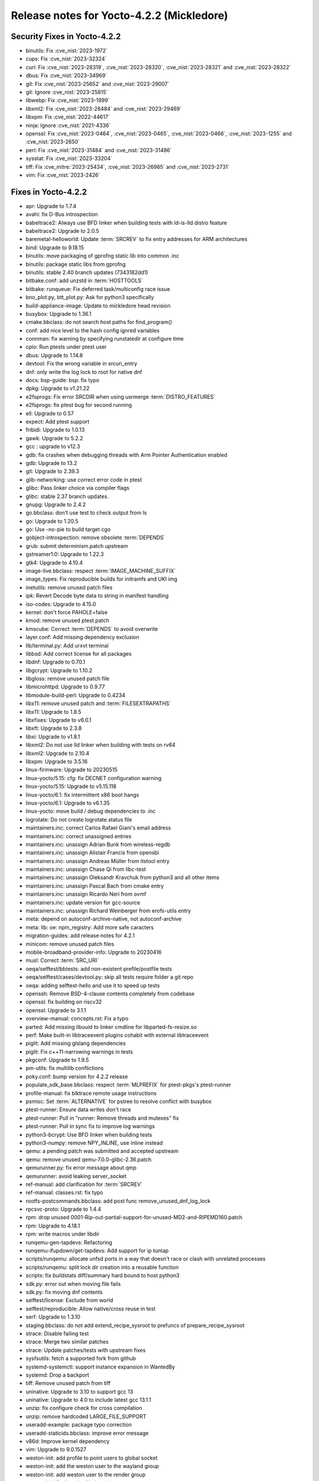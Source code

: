 .. SPDX-License-Identifier: CC-BY-SA-2.0-UK

Release notes for Yocto-4.2.2 (Mickledore)
------------------------------------------

Security Fixes in Yocto-4.2.2
~~~~~~~~~~~~~~~~~~~~~~~~~~~~~

-  binutils: Fix :cve_nist:`2023-1972`
-  cups: Fix :cve_nist:`2023-32324`
-  curl: Fix :cve_nist:`2023-28319`, :cve_nist:`2023-28320`, :cve_nist:`2023-28321` and :cve_nist:`2023-28322`
-  dbus: Fix :cve_nist:`2023-34969`
-  git: Fix :cve_nist:`2023-25652` and :cve_nist:`2023-29007`
-  git: Ignore :cve_nist:`2023-25815`
-  libwebp: Fix :cve_nist:`2023-1999`
-  libxml2: Fix :cve_nist:`2023-28484` and :cve_nist:`2023-29469`
-  libxpm: Fix :cve_nist:`2022-44617`
-  ninja: Ignore :cve_nist:`2021-4336`
-  openssl: Fix :cve_nist:`2023-0464`, :cve_nist:`2023-0465`, :cve_nist:`2023-0466`, :cve_nist:`2023-1255` and :cve_nist:`2023-2650`
-  perl: Fix :cve_nist:`2023-31484` and :cve_nist:`2023-31486`
-  sysstat: Fix :cve_nist:`2023-33204`
-  tiff: Fix :cve_mitre:`2023-25434`, :cve_nist:`2023-26965` and :cve_nist:`2023-2731`
-  vim: Fix :cve_nist:`2023-2426`


Fixes in Yocto-4.2.2
~~~~~~~~~~~~~~~~~~~~

-  apr: Upgrade to 1.7.4
-  avahi: fix D-Bus introspection
-  babeltrace2: Always use BFD linker when building tests with ld-is-lld distro feature
-  babeltrace2: Upgrade to 2.0.5
-  baremetal-helloworld: Update :term:`SRCREV` to fix entry addresses for ARM architectures
-  bind: Upgrade to 9.18.15
-  binutils: move packaging of gprofng static lib into common .inc
-  binutils: package static libs from gprofng
-  binutils: stable 2.40 branch updates (7343182dd1)
-  bitbake.conf: add unzstd in :term:`HOSTTOOLS`
-  bitbake: runqueue: Fix deferred task/multiconfig race issue
-  bno_plot.py, btt_plot.py: Ask for python3 specifically
-  build-appliance-image: Update to mickledore head revision
-  busybox: Upgrade to 1.36.1
-  cmake.bbclass: do not search host paths for find_program()
-  conf: add nice level to the hash config ignred variables
-  connman: fix warning by specifying runstatedir at configure time
-  cpio: Run ptests under ptest user
-  dbus: Upgrade to 1.14.8
-  devtool: Fix the wrong variable in srcuri_entry
-  dnf: only write the log lock to root for native dnf
-  docs: bsp-guide: bsp: fix typo
-  dpkg: Upgrade to v1.21.22
-  e2fsprogs: Fix error SRCDIR when using usrmerge :term:`DISTRO_FEATURES`
-  e2fsprogs: fix ptest bug for second running
-  ell: Upgrade to 0.57
-  expect: Add ptest support
-  fribidi: Upgrade to 1.0.13
-  gawk: Upgrade to 5.2.2
-  gcc : upgrade to v12.3
-  gdb: fix crashes when debugging threads with Arm Pointer Authentication enabled
-  gdb: Upgrade to 13.2
-  git: Upgrade to 2.39.3
-  glib-networking: use correct error code in ptest
-  glibc: Pass linker choice via compiler flags
-  glibc: stable 2.37 branch updates.
-  gnupg: Upgrade to 2.4.2
-  go.bbclass: don't use test to check output from ls
-  go: Upgrade to 1.20.5
-  go: Use -no-pie to build target cgo
-  gobject-introspection: remove obsolete :term:`DEPENDS`
-  grub: submit determinism.patch upstream
-  gstreamer1.0: Upgrade to 1.22.3
-  gtk4: Upgrade to 4.10.4
-  image-live.bbclass: respect :term:`IMAGE_MACHINE_SUFFIX`
-  image_types: Fix reproducible builds for initramfs and UKI img
-  inetutils: remove unused patch files
-  ipk: Revert Decode byte data to string in manifest handling
-  iso-codes: Upgrade to 4.15.0
-  kernel: don't force PAHOLE=false
-  kmod: remove unused ptest.patch
-  kmscube: Correct :term:`DEPENDS` to avoid overwrite
-  layer.conf: Add missing dependency exclusion
-  lib/terminal.py: Add urxvt terminal
-  libbsd: Add correct license for all packages
-  libdnf: Upgrade to 0.70.1
-  libgcrypt: Upgrade to 1.10.2
-  libgloss: remove unused patch file
-  libmicrohttpd: Upgrade to 0.9.77
-  libmodule-build-perl: Upgrade to 0.4234
-  libx11: remove unused patch and :term:`FILESEXTRAPATHS`
-  libx11: Upgrade to 1.8.5
-  libxfixes: Upgrade to v6.0.1
-  libxft: Upgrade to 2.3.8
-  libxi: Upgrade to v1.8.1
-  libxml2: Do not use lld linker when building with tests on rv64
-  libxml2: Upgrade to 2.10.4
-  libxpm: Upgrade to 3.5.16
-  linux-firmware: Upgrade to 20230515
-  linux-yocto/5.15: cfg: fix DECNET configuration warning
-  linux-yocto/5.15: Upgrade to v5.15.118
-  linux-yocto/6.1: fix intermittent x86 boot hangs
-  linux-yocto/6.1: Upgrade to v6.1.35
-  linux-yocto: move build / debug dependencies to .inc
-  logrotate: Do not create logrotate.status file
-  maintainers.inc: correct Carlos Rafael Giani's email address
-  maintainers.inc: correct unassigned entries
-  maintainers.inc: unassign Adrian Bunk from wireless-regdb
-  maintainers.inc: unassign Alistair Francis from opensbi
-  maintainers.inc: unassign Andreas Müller from itstool entry
-  maintainers.inc: unassign Chase Qi from libc-test
-  maintainers.inc: unassign Oleksandr Kravchuk from python3 and all other items
-  maintainers.inc: unassign Pascal Bach from cmake entry
-  maintainers.inc: unassign Ricardo Neri from ovmf
-  maintainers.inc: update version for gcc-source
-  maintainers.inc: unassign Richard Weinberger from erofs-utils entry
-  meta: depend on autoconf-archive-native, not autoconf-archive
-  meta: lib: oe: npm_registry: Add more safe caracters
-  migration-guides: add release notes for 4.2.1
-  minicom: remove unused patch files
-  mobile-broadband-provider-info: Upgrade to 20230416
-  musl: Correct :term:`SRC_URI`
-  oeqa/selftest/bbtests: add non-existent prefile/postfile tests
-  oeqa/selftest/cases/devtool.py: skip all tests require folder a git repo
-  oeqa: adding selftest-hello and use it to speed up tests
-  openssh: Remove BSD-4-clause contents completely from codebase
-  openssl: fix building on riscv32
-  openssl: Upgrade to 3.1.1
-  overview-manual: concepts.rst: Fix a typo
-  parted: Add missing libuuid to linker cmdline for libparted-fs-resize.so
-  perf: Make built-in libtraceevent plugins cohabit with external libtraceevent
-  piglit: Add missing glslang dependencies
-  piglit: Fix c++11-narrowing warnings in tests
-  pkgconf: Upgrade to 1.9.5
-  pm-utils: fix multilib conflictions
-  poky.conf: bump version for 4.2.2 release
-  populate_sdk_base.bbclass: respect :term:`MLPREFIX` for ptest-pkgs's ptest-runner
-  profile-manual: fix blktrace remote usage instructions
-  psmisc: Set :term:`ALTERNATIVE` for pstree to resolve conflict with busybox
-  ptest-runner: Ensure data writes don't race
-  ptest-runner: Pull in "runner: Remove threads and mutexes" fix
-  ptest-runner: Pull in sync fix to improve log warnings
-  python3-bcrypt: Use BFD linker when building tests
-  python3-numpy: remove NPY_INLINE, use inline instead
-  qemu: a pending patch was submitted and accepted upstream
-  qemu: remove unused qemu-7.0.0-glibc-2.36.patch
-  qemurunner.py: fix error message about qmp
-  qemurunner: avoid leaking server_socket
-  ref-manual: add clarification for :term:`SRCREV`
-  ref-manual: classes.rst: fix typo
-  rootfs-postcommands.bbclass: add post func remove_unused_dnf_log_lock
-  rpcsvc-proto: Upgrade to 1.4.4
-  rpm: drop unused 0001-Rip-out-partial-support-for-unused-MD2-and-RIPEMD160.patch
-  rpm: Upgrade to 4.18.1
-  rpm: write macros under libdir
-  runqemu-gen-tapdevs: Refactoring
-  runqemu-ifupdown/get-tapdevs: Add support for ip tuntap
-  scripts/runqemu: allocate unfsd ports in a way that doesn't race or clash with unrelated processes
-  scripts/runqemu: split lock dir creation into a reusable function
-  scripts: fix buildstats diff/summary hard bound to host python3
-  sdk.py: error out when moving file fails
-  sdk.py: fix moving dnf contents
-  selftest/license: Exclude from world
-  selftest/reproducible: Allow native/cross reuse in test
-  serf: Upgrade to 1.3.10
-  staging.bbclass: do not add extend_recipe_sysroot to prefuncs of prepare_recipe_sysroot
-  strace: Disable failing test
-  strace: Merge two similar patches
-  strace: Update patches/tests with upstream fixes
-  sysfsutils: fetch a supported fork from github
-  systemd-systemctl: support instance expansion in WantedBy
-  systemd: Drop a backport
-  tiff: Remove unused patch from tiff
-  uninative: Upgrade to 3.10 to support gcc 13
-  uninative: Upgrade to 4.0 to include latest gcc 13.1.1
-  unzip: fix configure check for cross compilation
-  unzip: remove hardcoded LARGE_FILE_SUPPORT
-  useradd-example: package typo correction
-  useradd-staticids.bbclass: improve error message
-  v86d: Improve kernel dependency
-  vim: Upgrade to 9.0.1527
-  weston-init: add profile to point users to global socket
-  weston-init: add the weston user to the wayland group
-  weston-init: add weston user to the render group
-  weston-init: fix the mixed indentation
-  weston-init: guard against systemd configs
-  weston-init: make sure the render group exists
-  wget: Upgrade to 1.21.4
-  wireless-regdb: Upgrade to 2023.05.03
-  xdpyinfo: Upgrade to 1.3.4
-  xf86-video-intel: Use the HTTPS protocol to fetch the Git repositories
-  xinput: upgrade to v1.6.4
-  xwininfo: upgrade to v1.1.6
-  xz: Upgrade to 5.4.3
-  yocto-bsps: update to v5.15.106
-  zip: fix configure check by using _Static_assert
-  zip: remove unnecessary LARGE_FILE_SUPPORT CLFAGS


Known Issues in Yocto-4.2.2
~~~~~~~~~~~~~~~~~~~~~~~~~~~

- N/A


Contributors to Yocto-4.2.2
~~~~~~~~~~~~~~~~~~~~~~~~~~~

-  Alberto Planas
-  Alejandro Hernandez Samaniego
-  Alexander Kanavin
-  Andrej Valek
-  Andrew Jeffery
-  Anuj Mittal
-  Archana Polampalli
-  BELOUARGA Mohamed
-  Bruce Ashfield
-  Changqing Li
-  Charlie Wu
-  Chen Qi
-  Chi Xu
-  Daniel Ammann
-  Deepthi Hemraj
-  Denys Dmytriyenko
-  Dmitry Baryshkov
-  Ed Beroset
-  Eero Aaltonen
-  Fabien Mahot
-  Frieder Paape
-  Frieder Schrempf
-  Hannu Lounento
-  Ian Ray
-  Jermain Horsman
-  Jörg Sommer
-  Kai Kang
-  Khem Raj
-  Lee Chee Yang
-  Lorenzo Arena
-  Marc Ferland
-  Markus Volk
-  Martin Jansa
-  Michael Halstead
-  Mikko Rapeli
-  Mingli Yu
-  Natasha Bailey
-  Nikhil R
-  Pablo Saavedra
-  Paul Gortmaker
-  Pavel Zhukov
-  Peter Kjellerstedt
-  Qiu Tingting
-  Quentin Schulz
-  Randolph Sapp
-  Randy MacLeod
-  Ranjitsinh Rathod
-  Richard Purdie
-  Riyaz Khan
-  Ross Burton
-  Sakib Sajal
-  Sanjay Chitroda
-  Siddharth Doshi
-  Soumya Sambu
-  Steve Sakoman
-  Sudip Mukherjee
-  Sundeep KOKKONDA
-  Thomas Roos
-  Tim Orling
-  Tom Hochstein
-  Trevor Gamblin
-  Ulrich Ölmann
-  Wang Mingyu
-  Xiangyu Chen


Repositories / Downloads for Yocto-4.2.2
~~~~~~~~~~~~~~~~~~~~~~~~~~~~~~~~~~~~~~~~~

poky

-  Repository Location: :yocto_git:`/poky`
-  Branch: :yocto_git:`mickledore </poky/log/?h=mickledore>`
-  Tag:  :yocto_git:`yocto-4.2.2 </poky/log/?h=yocto-4.2.2>`
-  Git Revision: :yocto_git:`6e17b3e644ca15b8b4afd071ccaa6f172a0e681a </poky/commit/?id=6e17b3e644ca15b8b4afd071ccaa6f172a0e681a>`
-  Release Artefact: poky-6e17b3e644ca15b8b4afd071ccaa6f172a0e681a
-  sha: c0b4dadcf00b97d866dd4cc2f162474da2c3e3289badaa42a978bff1d479af99
-  Download Locations:
   http://downloads.yoctoproject.org/releases/yocto/yocto-4.2.2/poky-6e17b3e644ca15b8b4afd071ccaa6f172a0e681a.tar.bz2
   http://mirrors.kernel.org/yocto/yocto/yocto-4.2.2/poky-6e17b3e644ca15b8b4afd071ccaa6f172a0e681a.tar.bz2

openembedded-core

-  Repository Location: :oe_git:`/openembedded-core`
-  Branch: :oe_git:`mickledore </openembedded-core/log/?h=mickledore>`
-  Tag:  :oe_git:`yocto-4.2.2 </openembedded-core/log/?h=yocto-4.2.2>`
-  Git Revision: :oe_git:`3ef283e02b0b91daf64c3a589e1f6bb68d4f5aa1 </openembedded-core/commit/?id=3ef283e02b0b91daf64c3a589e1f6bb68d4f5aa1>`
-  Release Artefact: oecore-3ef283e02b0b91daf64c3a589e1f6bb68d4f5aa1
-  sha: d2fd127f46e626fa4456c193af3dbd25d4b2565db59bc23be69a3b2dd4febed5
-  Download Locations:
   http://downloads.yoctoproject.org/releases/yocto/yocto-4.2.2/oecore-3ef283e02b0b91daf64c3a589e1f6bb68d4f5aa1.tar.bz2
   http://mirrors.kernel.org/yocto/yocto/yocto-4.2.2/oecore-3ef283e02b0b91daf64c3a589e1f6bb68d4f5aa1.tar.bz2

meta-mingw

-  Repository Location: :yocto_git:`/meta-mingw`
-  Branch: :yocto_git:`mickledore </meta-mingw/log/?h=mickledore>`
-  Tag:  :yocto_git:`yocto-4.2.2 </meta-mingw/log/?h=yocto-4.2.2>`
-  Git Revision: :yocto_git:`4608d0bb7e47c52b8f6e9be259bfb1716fda9fd6 </meta-mingw/commit/?id=4608d0bb7e47c52b8f6e9be259bfb1716fda9fd6>`
-  Release Artefact: meta-mingw-4608d0bb7e47c52b8f6e9be259bfb1716fda9fd6
-  sha: fcbae0dedb363477492b86b8f997e06f995793285535b24dc66038845483eeef
-  Download Locations:
   http://downloads.yoctoproject.org/releases/yocto/yocto-4.2.2/meta-mingw-4608d0bb7e47c52b8f6e9be259bfb1716fda9fd6.tar.bz2
   http://mirrors.kernel.org/yocto/yocto/yocto-4.2.2/meta-mingw-4608d0bb7e47c52b8f6e9be259bfb1716fda9fd6.tar.bz2

bitbake

-  Repository Location: :oe_git:`/bitbake`
-  Branch: :oe_git:`2.4 </bitbake/log/?h=2.4>`
-  Tag:  :oe_git:`yocto-4.2.2 </bitbake/log/?h=yocto-4.2.2>`
-  Git Revision: :oe_git:`08033b63ae442c774bd3fce62844eac23e6882d7 </bitbake/commit/?id=08033b63ae442c774bd3fce62844eac23e6882d7>`
-  Release Artefact: bitbake-08033b63ae442c774bd3fce62844eac23e6882d7
-  sha: 1d070c133bfb6502ac04befbf082cbfda7582c8b1c48296a788384352e5061fd
-  Download Locations:
   http://downloads.yoctoproject.org/releases/yocto/yocto-4.2.2/bitbake-08033b63ae442c774bd3fce62844eac23e6882d7.tar.bz2
   http://mirrors.kernel.org/yocto/yocto/yocto-4.2.2/bitbake-08033b63ae442c774bd3fce62844eac23e6882d7.tar.bz2

yocto-docs

-  Repository Location: :yocto_git:`/yocto-docs`
-  Branch: :yocto_git:`mickledore </yocto-docs/log/?h=mickledore>`
-  Tag: :yocto_git:`yocto-4.2.2 </yocto-docs/log/?h=yocto-4.2.2>`
-  Git Revision: :yocto_git:`54d849d259a332389beea159d789f8fa92871475 </yocto-docs/commit/?id=54d849d259a332389beea159d789f8fa92871475>`

